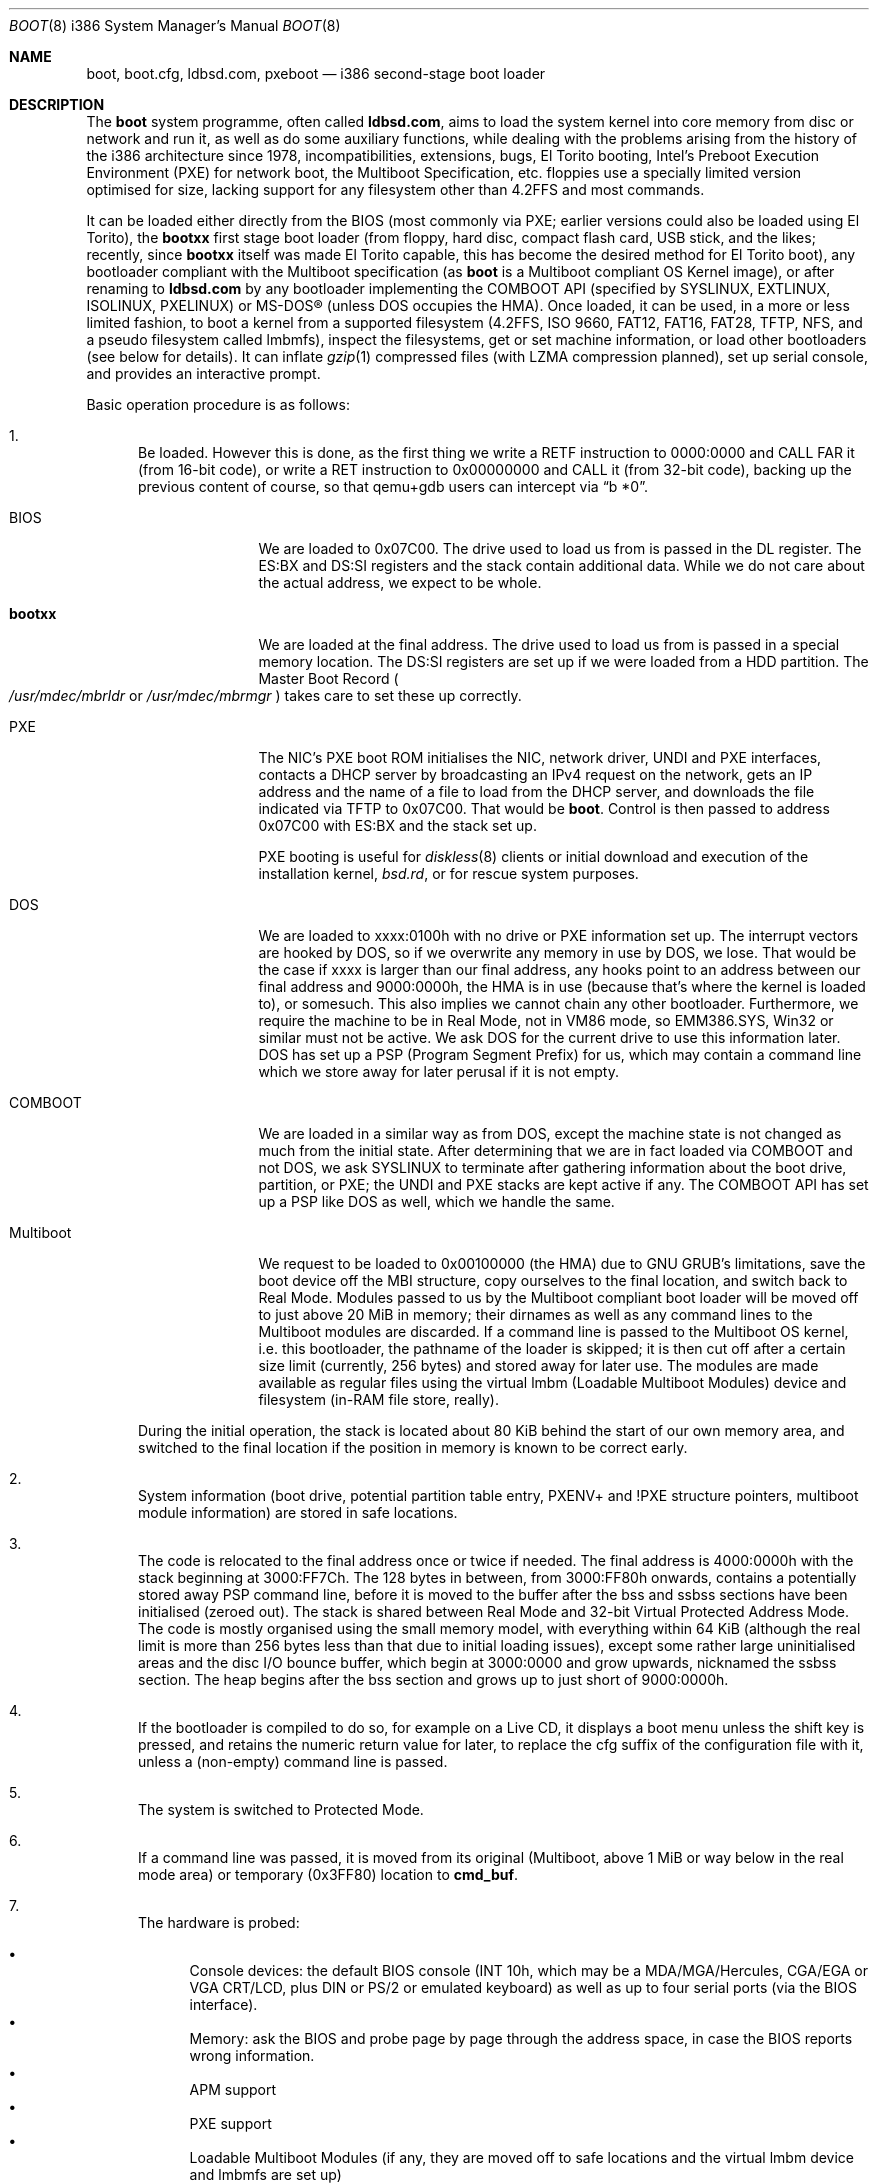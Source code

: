 .\" $MirOS: src/sys/arch/i386/stand/boot/boot.8,v 1.21 2009/10/27 13:54:27 tg Exp $
.\"-
.\" Copyright (c) 2009
.\"	Thorsten Glaser <tg@mirbsd.org>
.\"
.\" Provided that these terms and disclaimer and all copyright notices
.\" are retained or reproduced in an accompanying document, permission
.\" is granted to deal in this work without restriction, including un-
.\" limited rights to use, publicly perform, distribute, sell, modify,
.\" merge, give away, or sublicence.
.\"
.\" This work is provided "AS IS" and WITHOUT WARRANTY of any kind, to
.\" the utmost extent permitted by applicable law, neither express nor
.\" implied; without malicious intent or gross negligence. In no event
.\" may a licensor, author or contributor be held liable for indirect,
.\" direct, other damage, loss, or other issues arising in any way out
.\" of dealing in the work, even if advised of the possibility of such
.\" damage or existence of a defect, except proven that it results out
.\" of said person's immediate fault when using the work as intended.
.\"-
.Dd $Mdocdate: October 27 2009 $
.Dt BOOT 8 i386
.Os
.Sh NAME
.Nm boot ,
.Nm boot.cfg ,
.Nm ldbsd.com ,
.Nm pxeboot
.Nd
i386 second-stage boot loader
.Sh DESCRIPTION
The
.Nm
system programme, often called
.Nm ldbsd.com ,
aims to load the system kernel into core memory from disc or network
and run it, as well as do some auxiliary functions, while dealing
with the problems arising from the history of the i386 architecture
since 1978, incompatibilities, extensions, bugs, El Torito booting,
Intel's Preboot Execution Environment (PXE) for network boot, the
Multiboot Specification, etc.
.Mx
floppies use a specially limited version optimised for size, lacking
support for any filesystem other than 4.2FFS and most commands.
.Pp
It can be loaded either directly from the BIOS (most commonly via
PXE; earlier versions could also be loaded using El Torito), the
.Nm bootxx
first stage boot loader (from floppy, hard disc, compact flash card,
USB stick, and the likes; recently, since
.Nm bootxx
itself was made El Torito capable, this has become the desired method
for El Torito boot), any bootloader compliant with the Multiboot
specification (as
.Nm
is a Multiboot compliant OS Kernel image), or after renaming to
.Nm ldbsd.com
by any bootloader implementing the COMBOOT API (specified by SYSLINUX,
EXTLINUX, ISOLINUX, PXELINUX) or MS-DOS\(rg (unless DOS occupies the HMA).
Once loaded, it can be used, in a more or less limited fashion, to boot a
.Mx
kernel from a supported filesystem (4.2FFS, ISO 9660, FAT12, FAT16, FAT28,
TFTP, NFS, and a pseudo filesystem called lmbmfs), inspect the filesystems,
get or set machine information, or
load other bootloaders (see below for details).
It can inflate
.Xr gzip 1
compressed files (with LZMA compression planned), set up serial console,
and provides an interactive prompt.
.Pp
Basic operation procedure is as follows:
.Pp
.Bl -enum
.It
Be loaded.
However this is done, as the first thing we write a RETF instruction
to 0000:0000 and CALL FAR it (from 16-bit code), or write a RET instruction
to 0x00000000 and CALL it (from 32-bit code), backing up the previous
content of course, so that qemu+gdb users can intercept via
.Dq b *0 .
.Pp
.Bl -tag -width Multiboot
.It BIOS
We are loaded to 0x07C00.
The drive used to load us from is passed in the DL register.
The ES:BX and DS:SI registers and the stack contain additional data.
While we do not care about the actual address, we expect to be whole.
.It Nm bootxx
We are loaded at the final address.
The drive used to load us from is passed in a special memory location.
The DS:SI registers are set up if we were loaded from a HDD partition.
The Master Boot Record
.Po Pa /usr/mdec/mbrldr No or Pa /usr/mdec/mbrmgr Pc
takes care to set these up correctly.
.It PXE
The NIC's PXE boot ROM initialises the NIC, network driver, UNDI and
PXE interfaces, contacts a DHCP server by broadcasting an IPv4 request on
the network, gets an IP address and the name of a file to load from the
DHCP server, and downloads the file indicated via TFTP to 0x07C00.
That would be
.Nm boot .
Control is then passed to address 0x07C00 with ES:BX and the stack set up.
.Pp
PXE booting is useful for
.Xr diskless 8
clients or initial download and execution of the installation kernel,
.Pa bsd.rd ,
or for rescue system purposes.
.It DOS
We are loaded to xxxx:0100h with no drive or PXE information set up.
The interrupt vectors are hooked by DOS, so if we overwrite any memory in
use by DOS, we lose.
That would be the case if xxxx is larger than our final address, any hooks
point to an address between our final address and 9000:0000h, the HMA is in
use (because that's where the kernel is loaded to), or somesuch.
This also implies we cannot chain any other bootloader.
Furthermore, we require the machine to be in Real Mode, not in VM86 mode,
so EMM386.SYS, Win32 or similar must not be active.
We ask DOS for the current drive to use this information later.
DOS has set up a PSP (Program Segment Prefix) for us, which may contain
a command line which we store away for later perusal if it is not empty.
.It COMBOOT
We are loaded in a similar way as from DOS, except the machine
state is not changed as much from the initial state.
After determining that we are in fact loaded via COMBOOT and not DOS,
we ask SYSLINUX to terminate after gathering information about the boot
drive, partition, or PXE; the UNDI and PXE stacks are kept active if any.
The COMBOOT API has set up a PSP like DOS as well, which we handle the same.
.It Multiboot
We request to be loaded to 0x00100000 (the HMA) due to GNU GRUB's
limitations, save the boot device off the MBI structure, copy ourselves
to the final location, and switch back to Real Mode.
Modules passed to us by the Multiboot compliant boot loader will be moved
off to just above 20 MiB in memory; their dirnames as well as any command
lines to the Multiboot modules are discarded.
If a command line is passed to the Multiboot OS kernel, i.e. this
bootloader, the pathname of the loader is skipped; it is then cut off
after a certain size limit (currently, 256 bytes) and stored away for
later use.
The modules are made available as regular files using the virtual lmbm
.Pq Loadable Multiboot Modules
device and filesystem (in-RAM file store, really).
.El
.Pp
During the initial operation, the stack is located about 80 KiB behind
the start of our own memory area, and switched to the final location if
the position in memory is known to be correct early.
.It
System information (boot drive, potential partition table entry,
PXENV+ and !PXE structure pointers, multiboot module information) are
stored in safe locations.
.It
The code is relocated to the final address once or twice if needed.
The final address is 4000:0000h with the stack beginning at 3000:FF7Ch.
The 128 bytes in between, from 3000:FF80h onwards, contains a potentially
stored away PSP command line, before it is moved to the buffer after the
bss and ssbss sections have been initialised (zeroed out).
The stack is shared between Real Mode and 32-bit Virtual Protected Address Mode.
The code is mostly organised using the small memory model, with everything
within 64 KiB (although the real limit is more than 256 bytes less than that
due to initial loading issues), except some rather large uninitialised areas
and the disc I/O bounce buffer, which begin at 3000:0000 and grow upwards,
nicknamed the ssbss section.
The heap begins after the bss section and grows up to just short of 9000:0000h.
.It
If the bootloader is compiled to do so, for example on a Live CD, it displays
a boot menu unless the shift key is pressed, and retains the numeric return
value for later, to replace the cfg suffix of the configuration file with it,
unless a (non-empty) command line is passed.
.It
The system is switched to Protected Mode.
.It
If a command line was passed, it is moved from its original (Multiboot, above
1 MiB or way below in the real mode area) or temporary (0x3FF80) location to
.Ic cmd_buf .
.It
The hardware is probed:
.Pp
.Bl -bullet -compact
.It
Console devices: the default BIOS console (INT 10h, which may be a
MDA/MGA/Hercules, CGA/EGA or VGA CRT/LCD, plus DIN or PS/2 or emulated
keyboard) as well as up to four serial ports (via the BIOS interface).
.It
Memory: ask the BIOS and probe page by page through the address space,
in case the BIOS reports wrong information.
.It
APM support
.It
PXE support
.It
Loadable Multiboot Modules (if any, they are moved off to safe locations
and the virtual lmbm device and lmbmfs are set up)
.It
Floppy disc drives
.It
Hard disc drives, including El Torito CD-ROM drives
.El
.It
If a command line was passed, it is executed.
If it contained a
.Nm boot
command, the kernel is attempted to be loaded; otherwise, or if it
fails, execution flow continues at the command prompt (see below)
with no timeout or auto-boot enabled.
.It
Unless a control key is held or a command line was passed, the files
.Pa /x.x.x.x/boot.cfg
if loaded via PXE
.Pq where x.x.x.x is our own IPv4 address
and
.Pa /boot.cfg ,
with
.Dq cfg
possibly replaced from the Live CD menu,
are read and executed as if the commands had been entered on the loader prompt.
.It
The bootloader prompt
.Pp
.Dl boot> _
.Pp
is issued, and a command line is read.
If no key is pressed within five seconds, the kernels
.Pa /bsd
and
.Pa /bsd.old
are tried, in order, to be booted with the current parameters; if
unsuccessful or any key is pressed, the timeout is disabled (it can
be manipulated from the configuration file or command line).
The system will be unable to boot if no suitable kernel image is found.
.El
.Pp
Commands from the configuration file and the loader prompt are read
line by line and executed as read.
Empty lines and lines beginning with the comment character,
.Sq \&# ,
are ignored when reading from the configuration file.
Just entering an empty line at the loader prompt, however, will do
the default action of booting a kernel with the current parameters.
To pass multiple commands on a line, use the U+0060 character,
.Sq \&\` ,
as delimiter.
To pass multiple commands into a macro definition, use the tilde,
.Sq \*(TI ,
as delimiter.
Leading and trailing whitespace is ignored.
.Sh COMMANDS
The following commands are accepted at the loader prompt:
.Bl -tag -width reboot
.It Cm boot Op Ar image Op Fl acds
Boots the kernel image specified by
.Ar image
with any options given.
If the
.Ar image
file specification, or one of its
.Ar device
or
.Ar filename
parts (see below) is omitted, values from variables will be used.
.Bl -tag -width XaX
.It Fl a
Causes the kernel to ask for the root filesystem to use.
.It Fl c
Causes the kernel to go into
.Xr UKC 8
before performing
.Xr autoconf 4 .
.It Fl d
Causes the kernel to drop into
.Xr ddb 4
at the earliest convenient point.
.It Fl s
Attempts to boot into single-user mode.
.El
.It Cm cat Ar image
Displays the file onto the console.
Output is paginated every 24 lines.
.It Cm echo
Displays the arguments onto the console.
.It Cm env
On i386, this command is not used.
.It Cm help
Prints a list of available commands.
.It Cm ls Op Ar dirspec
Prints the content of the specified directory in long format.
Output is paginated every 24 lines.
.Pp
The cd9660, tftp and nfs filesystems do not support this command.
They will either always fail or always succeed with sane but unusable results.
The FAT12, FAT16 and FAT28 filesystems have hardcoded perms and uid/gid.
.It Cm machine Op Ar command
Issues machine-specific commands:
.Bl -tag -width diskinfo
.It Cm boot Ar dev
Load a bootsector (MBR or PBR) from the indicated device and boot it.
Possible devices are fd0 (floppy boot), hd0 (MBR), hd0a, hd0b, hd0c,
hd0d (PBR), and some more useless combinations.
.It Cm diskinfo
Display a list of probed floppy and hard disc drives including BIOS
and geometry information.
.It Cm exec dos
Execute INT 21h, AH=4Ch, to return to DOS or SYSLINUX, if possible.
This will not always work and may hang your system.
.It Cm exec Ar type image
Load a bootsector or other bootloader from an
.Ar image
file and execute it.
Currently known values for
.Ar type :
.Bl -tag -width sector
.It Cm grub
GNU GRUB 0.9x
.Pa stage2
file
.br
GNU GRUB 0.9x
.Pa stage2_eltorito
file
.br
GNU GRUB2
.Pa core.img
file
.It Cm sector
Boot sector or image, loaded to 0000:7C00h
.br
.Mx
.Nm
second-stage loader
.El
.It Cm label Op Ar device
Displays the idea
.Nm
has about the disklabel of the currently active or the specified
.Ar device .
.It Cm memory Op Ar arg
If used without any arguments, print the current idea
.Nm
has about the memory configuration taken from BIOS or probed.
Arguments having the form of
.Pp
.Dl [+\-]<size>@<address>
.Pp
add (+) or exempt (\-) the specified amount of memory.
Both size and base address can be specified in decimal, octal or
hexadecimal, using standard C prefixes.
.Pp
Memory segments are not required to be adjacent to each other;
the only requirement is that there is real physical memory under
the range added.
The following example adds 32 MiB of memory right after the first 16 MiB:
.Bd -unfilled -offset indent
boot> machine mem +0x2000000@0x01000000
.Ed
.Pp
Another useful command is to withdraw a range of memory from OS usage, which
may have been wrongfully reported as useful by the BIOS.
This example excludes the 15\(en16 MiB range from the map of useful memory:
.Bd -unfilled -offset indent
boot> machine mem \-0x100000@0x00F00000
.Ed
.It Cm regs
Debugging command displaying register dumps.
.It Cm oldbios
Enable or disable the so-called
.Dq Old BIOS / Soekris helper ,
which restricts
.Nm
from loading more than one sector at a time from disc.
.It Cm pxe
Forcibly scan for a PXE boot ROM.
.El
.It Cm macro
Displays the names of all currently defined macros.
Up to four can be defined, holding up to 256 characters.
.It Cm macro Ar name Op Ar cmd
Deletes the macro
.Ar name ,
or defines it to
.Ar cmd .
.It Cm reboot
Initiates a warm machine reboot.
.It Cm set Op Ar name Op Ar value
If invoked without arguments, prints a list of variables and their values.
If only a
.Ar name
is given, the value of that variable is displayed.
Otherwise, the variable is set to the new
.Ar value .
The following variables are defined:
.Bl -tag -width timeout
.It Cm addr
Address at which to load the kernel
.It Cm debug
Debug flag
.It Cm device
Boot device name (see below)
.It Cm doboot
.Dq 0
disables automatic boot on entering an empty line
.It Cm howto
Options passed to the loaded kernel, see
.Cm boot
.It Cm image
File name containing the kernel
.Ar image
.It Cm timeout
Number of seconds to wait for human intervention before auto-booting
.It Cm tty
Name of the active console device, for example:
.Bl -bullet -compact
.It
com0
.It
com1
.It
pc0
.El
.El
.It Cm stty Op Ar device Op Ar speed
Displays or sets the
.Ar speed
for a console
.Ar device .
If the baudrate for the currently active console device is changed,
.Nm
offers you five seconds of grace period to switch your terminal to match.
If the baudrate for an inactive device is changed, it will only become
active on the
.Em next
switch to a serial console device; it is not used on the PC CRT console.
.Pp
The default baudrate is 9600 bps.
.Nm
uses eight data bits, no parity, one stop bit.
.It Cm time
Displays the system date and time.
.El
.Sh IMAGE SPECIFICATIONS
An image specification consists of two parts, the device name and
a pathname, separated by a colon
.Pq So : Sc .
In most circumstances, both can be omitted, and pathnames do not
need to begin with a leading slash even if they are absolute.
Note that, for some filesystems, you are limited to an 8.3 character
naming scheme with case insensitive (mapped to lowercase) filenames.
Other filesystems may not provide directory listing information or
the ability to stat files (especially remote filesystems).
.Pp
Examples of valid image specifications are:
.Bl -bullet -compact
.It
fd0a:/bsd
.It
hd0o:/bsd.rd
.It
/
.Pq for Dq Cm ls
.It
hd0a:/
.Pq for Dq Cm ls
.It
lmbm:/
.Pq for Dq Cm ls
.It
cd0a:/boot/grub/stage2
.It
tftp:/bsd.rd.i386
.It
lmbm:/bsd4grml
.It
/bsd
.El
.Pp
Disklabels are read from hard discs (BIOS drive >= 80h) by searching
for a primary
.Mx
partition first.
The default partition type, 0x27, can be changed at
.Xr installboot 8
time, where it is hardcoded into the partition boot record.
If no suitable MBR partition was found or we're on a floppy, the
disklabel is searched at the beginning of the drive instead.
The label offset for the i386 architecture is one 512-byte sector.
On
.Mx
.Tn DuaLive
CDs, it may be embedded in the first-stage sparc bootloader.
If no disklabel can be read from the disc, one is faked.
The device size
.Pq So c Sc slice
defaults to the size of an 1440 KiB floppy disc, but if any MBR primary
partitions are found which span more space, their values are used instead.
The
.Sq d ,
.Sq e ,
.Sq f
and
.Sq g
slices are filled with the four MBR primary partitions, if any.
The
.Sq a
slice is filled, in this order, with: the partition passed via DS:SI
if plausible, the first non-empty MBR partition
.Po \*(sLd\*(sR-\*(sLg\*(sR slices Pc ,
the whole disc
.Po So c Sc slice Pc .
.Sh FILES
.Bl -tag -compact -width /tftpboot/boot.cfg
.It Pa /usr/mdec/bootxx
first stage bootloader (PBR)
.It Pa /usr/mdec/boot
second stage bootloader
.It Pa /usr/mdec/mbrldr
hard disc MBR, simple version
.It Pa /usr/mdec/mbrmgr
MBR, bootmanager version
.It Pa /boot
usual location of installed loader
.It Pa ldbsd.com
alternative name for
.Nm
.It Pa /boot.cfg
.Nm
configuration file
.It Pa /bsd
standard kernel image
.It Pa /bsd.rd
kernel image for installation/recovery
.It Pa /bsd.old
alternative kernel image
.It Pa /etc/dhcpd.conf
.Xr dhcpd 8
configuration file
.It Pa /tftpboot/boot
standard location of
.Nm
for netboot
.It Pa /tftpboot/boot.cfg
common/shared
.Nm
configuration file on the TFTP server;
.Pa /tftpboot/10.11.12.13/boot.cfg
contains peer-specific configuration to be used instead
.It Pa /tftpboot/bsd
kernel image
.It Pa /tftpboot/pxeboot
deprecated, no longer in use
.El
.Sh EXAMPLES
A sample configuration file for
.Xr dhcpd 8
is already contained with
.Mx
and might look as follows:
.Bd -literal -offset indent
shared\-network KICKSTART {
	subnet 172.23.42.0 netmask 255.255.255.0 {
		option routers 172.23.42.1;
		filename "boot";
		range 172.23.42.10 172.23.42.199;
	}
}
.Ed
.Pp
Boot the default kernel:
.Pp
.Dl boot> boot
.Pp
Remove the 5 second pause at boot-time permanently, causing
.Nm
to load the kernel immediately without prompting:
.Pp
.Dl # echo \&"boot\&" >/boot.cfg
.Pp
Remove the 5 second pause at boot-time permanently, causing
.Nm
to do nothing automatically:
.Pp
.Dl # echo \&"set timeout 0\&" >/boot.cfg
.Pp
Use serial console.
A null modem cable should connect the specified serial port to a terminal.
Useful for debugging.
.Pp
.Dl boot> set tty com0
.Pp
Invoke the serial console at every boot:
.Pp
.Dl # echo \&"set tty com0\&" >/boot.cfg
.Pp
Multiple commands on one line are useful for machines whose serial
console is unusable from within the boot loader, but the only way
to talk to the kernel, e.g. for installation on a Soekris/WRAP:
.Pp
.Bd -literal -offset indent
boot> stty com0 38400 \` set tty com0 \` boot /bsd.rd
.Ed
.Pp
Boot the kernel named
.Pa /bsd
from the second hard disc in
.Dq User Kernel Configuration
mode (see
.Xr boot_config 8 ) .
This mechanism allows for the explicit enabling and disabling of devices
during the current boot sequence, as well as the modification
of device parameters.
Once booted, such changes can be made permanent by using
.Xr config 8 Ns 's
.Fl e
option.
.Pp
.Dl boot> boot hd1a:/bsd \-c
.Sh SEE ALSO
.Xr gzip 1 ,
.Xr compress 3 ,
.Xr autoconf 4 ,
.Xr ddb 4 ,
.Xr dhcpd.conf 5 ,
.Xr boot_config 8 ,
.Xr boot_i386 8 ,
.Xr dhcpd 8 ,
.Xr diskless 8 ,
.Xr fdisk 8 ,
.Xr httpd 8 ,
.Xr inetd 8 ,
.Xr installboot 8 ,
.Xr reboot 8 ,
.Xr tftpd 8
.Rs
.%T Preboot Execution Environment (PXE) Specification
.%N Version 2.1
.%D September 20, 1999
.%A Intel Corporation
.Re
.Rs
.%T Multiboot Specification
.%N Version 0.6.93
.%A Free Software Foundation, Inc.
.Re
.Sh HISTORY
This bootloader is based on code written by
.An Michael Shalayeff
for
.Ox 2.1 .
The separate
.Nm pxeboot
command first appeared in
.Ox 3.5 ,
based upon work from
.Nx .
In
.Ox
and
.Mx 7
and below, the
.Pa boot.cfg
file was called
.Pa boot.conf ,
it has been renamed for ISO 9660 and FAT compatibility.
A version called
.Nm cdboot
appeared in
.Mx 8
and went away for
.Mx 10 .
The separate versions got merged into one bootloader,
DOS, COMBOOT, Multiboot support (including modules), pagination, macros, the
.Cm machine exec
and
.Cm cat
commands, working chainbooting of bootsectors and GNU GRUB,
faked disklabels (if none exist on disc), FAT filesystem support,
and many more things were added or rewritten for
.Mx 11
and MirOS bsd4grml by
.An Thorsten Glaser .
.Sh CAVEATS
The default location of the kernels and the
.Pa boot.cfg
file can be changed at compile time.
.Ss FILESYSTEM SPECIFIC NOTES
.Bl -tag -width tftpxxnfs
.It ISO 9660
Filesystems above 4 GiB in size definitively do not work.
We do not know at this time if there is a 2 GiB or 4 GiB limit,
nor if this affects any other filesystems.
.Pp
The
.Cm ls
command does not work.
.It lmbmfs
This filesystem and device will only appear if loaded via a Multiboot
compliant boot loader, masquerading as Multiboot compliant OS kernel,
and when modules are passed.
.Cm ls
is possible only on the root directory
.Po Do / Dc , Do /. Dc Pc .
Files keep the names passed by the Multiboot boot loader, but have the
directory part stripped, and can be accessed with any directory leading.
If they have no names, they are given an enumerated hex number as name.
.It tftp, nfs
These filesystems and devices will only appear of loaded via PXE.
They obviously do not support
.Cm ls .
.It http
There are plans to support this if
.Nm pxebsd.0
is loaded from gPXE, but no code yet.
For now, gPXE can load
.Nm
using Multiboot, and any passed modules are handled via lmbmfs.
.It ustarfs
This filesystem will be implemented soon.
.El
